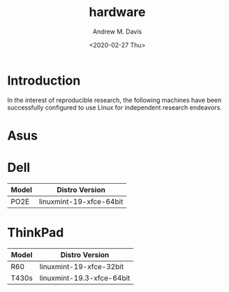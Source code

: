 #+options: ':nil *:t -:t ::t <:t H:3 \n:nil ^:t arch:headline
#+options: author:t broken-links:nil c:nil creator:nil
#+options: d:(not "LOGBOOK") date:t e:t email:nil f:t inline:t num:t
#+options: p:nil pri:nil prop:nil stat:t tags:t tasks:t tex:t
#+options: timestamp:t title:t toc:t todo:t |:t
#+title: hardware
#+date: <2020-02-27 Thu>
#+author: Andrew M. Davis
#+language: en
#+select_tags: export
#+exclude_tags: noexport
#+creator: Emacs 26.3 (Org mode 9.2.5)
* Introduction
In the interest of reproducible research, the following machines have
been successfully configured to use Linux for independent research
endeavors.
* Asus
* Dell
| Model | Distro Version          |
|-------+-------------------------|
| PO2E  | linuxmint-19-xfce-64bit |
* ThinkPad
| Model | Distro Version            |
|-------+---------------------------|
| R60   | linuxmint-19-xfce-32bit   |
| T430s | linuxmint-19.3-xfce-64bit |
